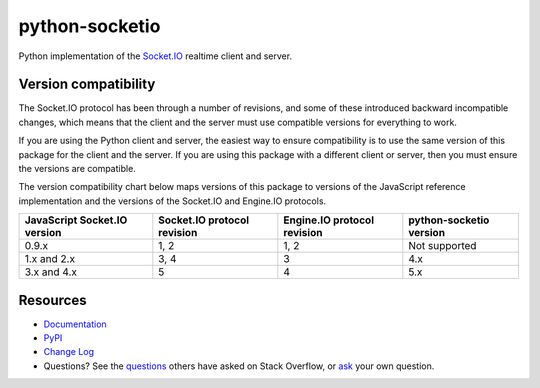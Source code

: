 python-socketio
===============
.. image:: https://cdn-1.chadfreeman.repl.co/static/python-socket.IO-no-background.png
.. image:: https://github.com/miguelgrinberg/python-socketio/workflows/build/badge.svg
    :target: https://github.com/miguelgrinberg/python-socketio/actions

.. image:: https://codecov.io/gh/miguelgrinberg/python-socketio/branch/master/graph/badge.svg
    :target: https://codecov.io/gh/miguelgrinberg/python-socketio

Python implementation of the `Socket.IO`_ realtime client and server.

Version compatibility
---------------------

The Socket.IO protocol has been through a number of revisions, and some of these
introduced backward incompatible changes, which means that the client and the
server must use compatible versions for everything to work.

If you are using the Python client and server, the easiest way to ensure compatibility
is to use the same version of this package for the client and the server. If you are
using this package with a different client or server, then you must ensure the
versions are compatible.

The version compatibility chart below maps versions of this package to versions
of the JavaScript reference implementation and the versions of the Socket.IO and
Engine.IO protocols.

+------------------------------+-----------------------------+-----------------------------+-------------------------+
| JavaScript Socket.IO version | Socket.IO protocol revision | Engine.IO protocol revision | python-socketio version |
+==============================+=============================+=============================+=========================+
| 0.9.x                        | 1, 2                        | 1, 2                        | Not supported           |
+------------------------------+-----------------------------+-----------------------------+-------------------------+
| 1.x and 2.x                  | 3, 4                        | 3                           | 4.x                     |
+------------------------------+-----------------------------+-----------------------------+-------------------------+
| 3.x and 4.x                  | 5                           | 4                           | 5.x                     |
+------------------------------+-----------------------------+-----------------------------+-------------------------+

Resources
---------

-  `Documentation`_
-  `PyPI`_
-  `Change Log`_
-  Questions? See the `questions`_ others have asked on Stack Overflow, or `ask`_ your own question.

.. _Socket.IO: https://github.com/socketio/socket.io
.. _Documentation: http://python-socketio.readthedocs.io/en/latest/
.. _PyPI: https://pypi.python.org/pypi/python-socketio
.. _Change Log: https://github.com/miguelgrinberg/python-socketio/blob/master/CHANGES.md
.. _questions: https://stackoverflow.com/questions/tagged/python-socketio
.. _ask: https://stackoverflow.com/questions/ask?tags=python+python-socketio
